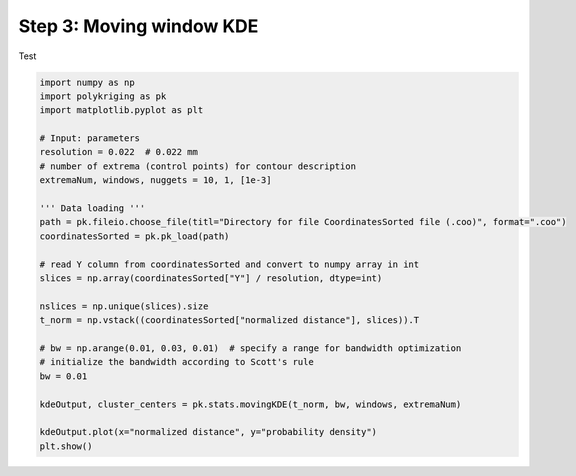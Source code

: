 
.. DO NOT EDIT.
.. THIS FILE WAS AUTOMATICALLY GENERATED BY SPHINX-GALLERY.
.. TO MAKE CHANGES, EDIT THE SOURCE PYTHON FILE:
.. "source\test\Step3_MW-KDE.py"
.. LINE NUMBERS ARE GIVEN BELOW.

.. only:: html

    .. note::
        :class: sphx-glr-download-link-note

        Click :ref:`here <sphx_glr_download_source_test_Step3_MW-KDE.py>`
        to download the full example code

.. rst-class:: sphx-glr-example-title

.. _sphx_glr_source_test_Step3_MW-KDE.py:


Step 3: Moving window KDE
====================

Test

.. GENERATED FROM PYTHON SOURCE LINES 8-36

.. code-block:: default



    import numpy as np
    import polykriging as pk
    import matplotlib.pyplot as plt

    # Input: parameters
    resolution = 0.022  # 0.022 mm
    # number of extrema (control points) for contour description
    extremaNum, windows, nuggets = 10, 1, [1e-3]

    ''' Data loading '''
    path = pk.fileio.choose_file(titl="Directory for file CoordinatesSorted file (.coo)", format=".coo")
    coordinatesSorted = pk.pk_load(path)

    # read Y column from coordinatesSorted and convert to numpy array in int
    slices = np.array(coordinatesSorted["Y"] / resolution, dtype=int)

    nslices = np.unique(slices).size
    t_norm = np.vstack((coordinatesSorted["normalized distance"], slices)).T

    # bw = np.arange(0.01, 0.03, 0.01)  # specify a range for bandwidth optimization
    # initialize the bandwidth according to Scott's rule
    bw = 0.01

    kdeOutput, cluster_centers = pk.stats.movingKDE(t_norm, bw, windows, extremaNum)

    kdeOutput.plot(x="normalized distance", y="probability density")
    plt.show()

.. rst-class:: sphx-glr-timing

   **Total running time of the script:** ( 0 minutes  0.000 seconds)


.. _sphx_glr_download_source_test_Step3_MW-KDE.py:

.. only:: html

  .. container:: sphx-glr-footer sphx-glr-footer-example


    .. container:: sphx-glr-download sphx-glr-download-python

      :download:`Download Python source code: Step3_MW-KDE.py <Step3_MW-KDE.py>`

    .. container:: sphx-glr-download sphx-glr-download-jupyter

      :download:`Download Jupyter notebook: Step3_MW-KDE.ipynb <Step3_MW-KDE.ipynb>`


.. only:: html

 .. rst-class:: sphx-glr-signature

    `Gallery generated by Sphinx-Gallery <https://sphinx-gallery.github.io>`_
